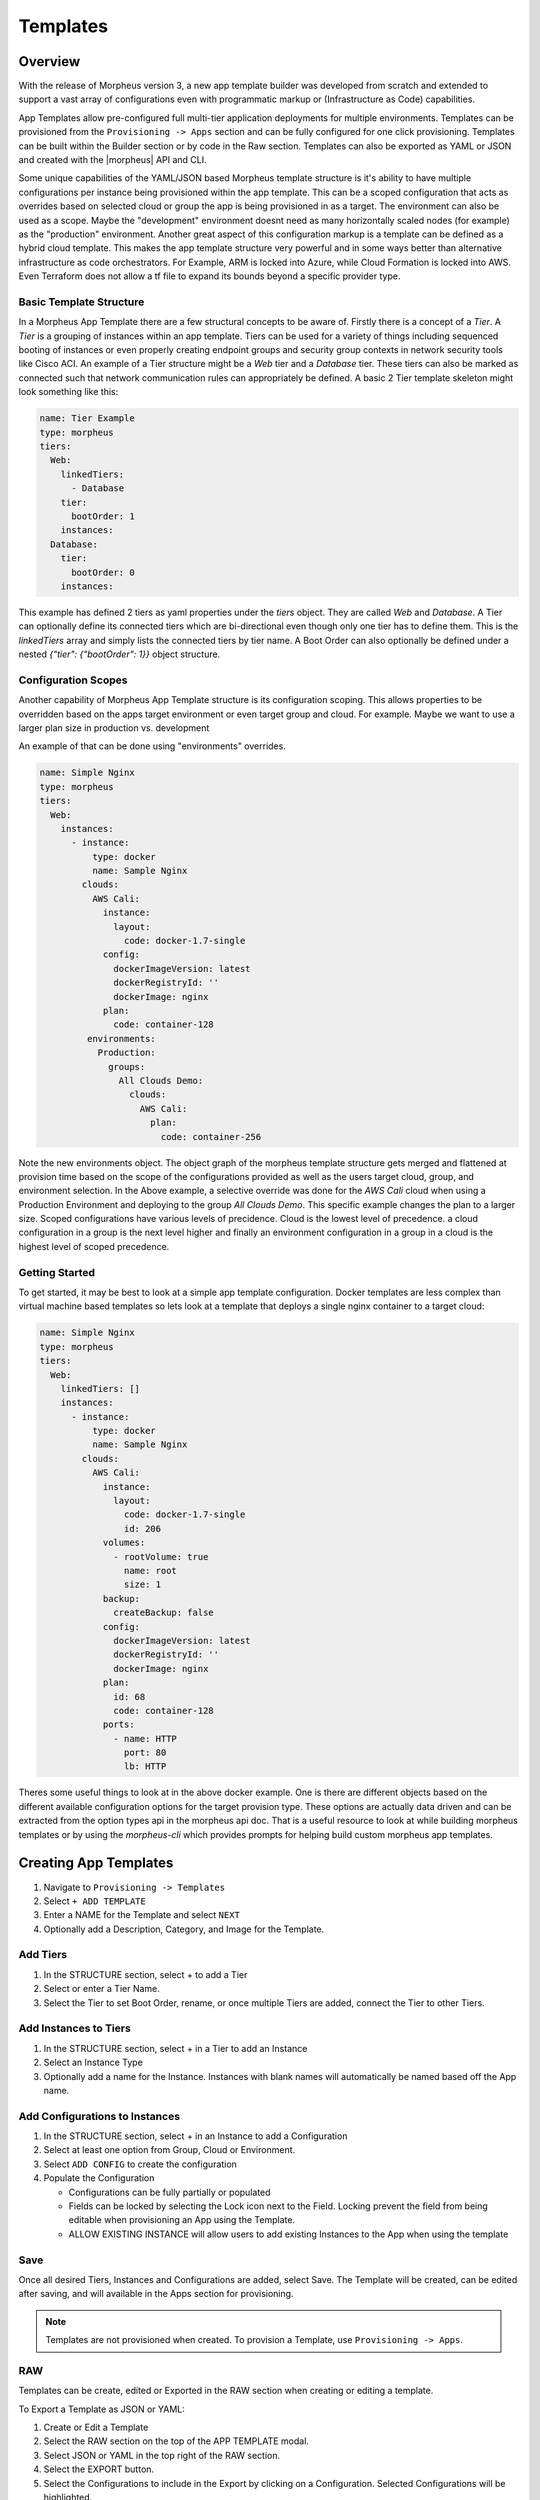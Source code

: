 Templates
=========

Overview
--------

With the release of Morpheus version 3, a new app template builder was developed from scratch and extended to support a vast array of configurations even with programmatic markup or (Infrastructure as Code) capabilities.

App Templates allow pre-configured full multi-tier application deployments for multiple environments. Templates can be provisioned from the ``Provisioning -> Apps`` section and can be fully configured for one click provisioning. Templates can be built within the Builder section or by code in the Raw section. Templates can also be exported as YAML or JSON and created with the |morpheus| API and CLI.

Some unique capabilities of the YAML/JSON based Morpheus template structure is it's ability to have multiple configurations per instance being provisioned within the app template. This can be a scoped configuration that acts as overrides based on selected cloud or group the app is being provisioned in as a target. The environment can also be used as a scope. Maybe the "development" environment doesnt need as many horizontally scaled nodes (for example) as the "production" environment. Another great aspect of this configuration markup is a template can be defined as a hybrid cloud template. This makes the app template structure very powerful and in some ways better than alternative infrastructure as code orchestrators. For Example, ARM is locked into Azure, while Cloud Formation is locked into AWS. Even Terraform does not allow a tf file to expand its bounds beyond a specific provider type.

Basic Template Structure
^^^^^^^^^^^^^^^^^^^^^^^^

In a Morpheus App Template there are a few structural concepts to be aware of. Firstly there is a concept of a `Tier`. A `Tier` is a grouping of instances within an app template. Tiers can be used for a variety of things including sequenced booting of instances or even properly creating endpoint groups and security group contexts in network security tools like Cisco ACI. An example of a Tier structure might be a `Web` tier and a `Database` tier. These tiers can also be marked as connected such that network communication rules can appropriately be defined. A basic 2 Tier template skeleton might look something like this:

.. code-block:: bash

  name: Tier Example
  type: morpheus
  tiers:
    Web:
      linkedTiers:
        - Database
      tier:
        bootOrder: 1
      instances:
    Database:
      tier:
        bootOrder: 0
      instances:


This example has defined 2 tiers as yaml properties under the `tiers` object. They are called `Web` and `Database`. A Tier can optionally define its connected tiers which are bi-directional even though only one tier has to define them. This is the `linkedTiers` array and simply lists the connected tiers by tier name. A Boot Order can also optionally be defined under a nested `{"tier": {"bootOrder": 1}}` object structure.

Configuration Scopes
^^^^^^^^^^^^^^^^^^^^^^^^

Another capability of Morpheus App Template structure is its configuration scoping. This allows properties to be overridden based on the apps target environment or even target group and cloud. For example. Maybe we want to use a larger plan size in production vs. development

An example of that can be done using "environments" overrides.

.. code-block:: bash

  name: Simple Nginx
  type: morpheus
  tiers:
    Web:
      instances:
        - instance:
            type: docker
            name: Sample Nginx
          clouds:
            AWS Cali:
              instance:
                layout:
                  code: docker-1.7-single
              config:
                dockerImageVersion: latest
                dockerRegistryId: ''
                dockerImage: nginx
              plan:
                code: container-128
           environments:
             Production:
               groups:
                 All Clouds Demo:
                   clouds:
                     AWS Cali:
                       plan:
                         code: container-256


Note the new environments object. The object graph of the morpheus template structure gets merged and flattened at provision time based on the scope of the configurations provided as well as the users target cloud, group, and environment selection. In the Above example, a selective override was done for the `AWS Cali` cloud when using a Production Environment and deploying to the group `All Clouds Demo`. This specific example changes the plan to a larger size. Scoped configurations have various levels of precidence. Cloud is the lowest level of precedence. a cloud configuration in a group is the next level higher and finally an environment configuration in a group in a cloud is the highest level of scoped precedence.


Getting Started
^^^^^^^^^^^^^^^^^^^^^^^^

To get started, it may be best to look at a simple app template configuration. Docker templates are less complex than virtual machine based templates so lets look at a template that deploys a single nginx container to a target cloud:

.. code-block:: bash

  name: Simple Nginx
  type: morpheus
  tiers:
    Web:
      linkedTiers: []
      instances:
        - instance:
            type: docker
            name: Sample Nginx
          clouds:
            AWS Cali:
              instance:
                layout:
                  code: docker-1.7-single
                  id: 206
              volumes:
                - rootVolume: true
                  name: root
                  size: 1
              backup:
                createBackup: false
              config:
                dockerImageVersion: latest
                dockerRegistryId: ''
                dockerImage: nginx
              plan:
                id: 68
                code: container-128
              ports:
                - name: HTTP
                  port: 80
                  lb: HTTP


Theres some useful things to look at in the above docker example. One is there are different objects based on the different available configuration options for the target provision type. These options are actually data driven and can be extracted from the option types api in the morpheus api doc. That is a useful resource to look at while building morpheus templates or by using the `morpheus-cli` which provides prompts for helping build custom morpheus app templates.


.. image:: /images/provisioning/templates_301_1.png

Creating App Templates
----------------------

#. Navigate to ``Provisioning -> Templates``
#. Select ``+ ADD TEMPLATE``
#. Enter a NAME for the Template and select ``NEXT``
#. Optionally add a Description, Category, and Image for the Template.

Add Tiers
^^^^^^^^^

#. In the STRUCTURE section, select + to add a Tier
#. Select or enter a Tier Name.
#. Select the Tier to set Boot Order, rename, or once multiple Tiers are added, connect the Tier to other Tiers.

Add Instances to Tiers
^^^^^^^^^^^^^^^^^^^^^^

#. In the STRUCTURE section, select + in a Tier to add an Instance
#. Select an Instance Type
#. Optionally add a name for the Instance. Instances with blank names will automatically be named based off the App name.

Add Configurations to Instances
^^^^^^^^^^^^^^^^^^^^^^^^^^^^^^^

#. In the STRUCTURE section, select + in an Instance to add a Configuration
#. Select at least one option from Group, Cloud or Environment.
#. Select ``ADD CONFIG`` to create the configuration
#. Populate the Configuration

   * Configurations can be fully partially or populated
   * Fields can be locked by selecting the Lock icon next to the Field. Locking prevent the field from being editable when provisioning an App using the Template.
   * ALLOW EXISTING INSTANCE will allow users to add existing Instances to the App when using the template

Save
^^^^

Once all desired Tiers, Instances and Configurations are added, select Save. The Template will be created, can be edited after saving, and will available in the Apps section for provisioning.

.. NOTE:: Templates are not provisioned when created. To provision a Template, use ``Provisioning -> Apps``.

RAW
^^^

Templates can be create, edited or Exported in the RAW section when creating or editing a template.

.. image:: /images/provisioning/templates_301_2.png

To Export a Template as JSON or YAML:

#. Create or Edit a Template
#. Select the RAW section on the top of the APP TEMPLATE modal.
#. Select JSON or YAML in the top right of the RAW section.
#. Select the EXPORT button.
#. Select the Configurations to include in the Export by clicking on a Configuration. Selected Configurations will be highlighted.
#. Select the DOWNLOAD CONFIGURATION button.
#. The Template Export file will be downloaded to your computer as {template_name}-config.json or {template_name}-config.yaml.

Preview
^^^^^^^

In the APP TEMPLATE modal, select the Preview section to display a graphical representation of your Templates Tiers, Instances and Tier Connections.

.. image:: /images/provisioning/templates_301_3.png

.. IMPORTANT:: When Tiers are connected, the Instances in a Tier will import the evars from Instances in connected Tiers, and if |morpheus] is managing the Instance Firewalls, communication between the Instances will be facilitated based on the Instances port configurations.

Provisioning
^^^^^^^^^^^^

To provision a Template, navigate to ``Provisioning -> Apps`` and select the Template when creating an App.
